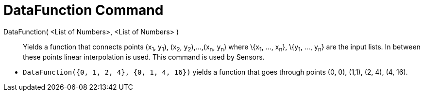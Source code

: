 = DataFunction Command

DataFunction( <List of Numbers>, <List of Numbers> )::
  Yields a function that connects points (x~1~, y~1~), (x~2~, y~2~),...,(x~n~, y~n~) where \{x~1~, ..., x~n~}, \{y~1~,
  ..., y~n~} are the input lists. In between these points linear interpolation is used. This command is used by Sensors.

[EXAMPLE]
====

* `++DataFunction({0, 1, 2, 4}, {0, 1, 4, 16})++` yields a function that goes through points (0, 0), (1,1), (2, 4), (4,
16).

====
